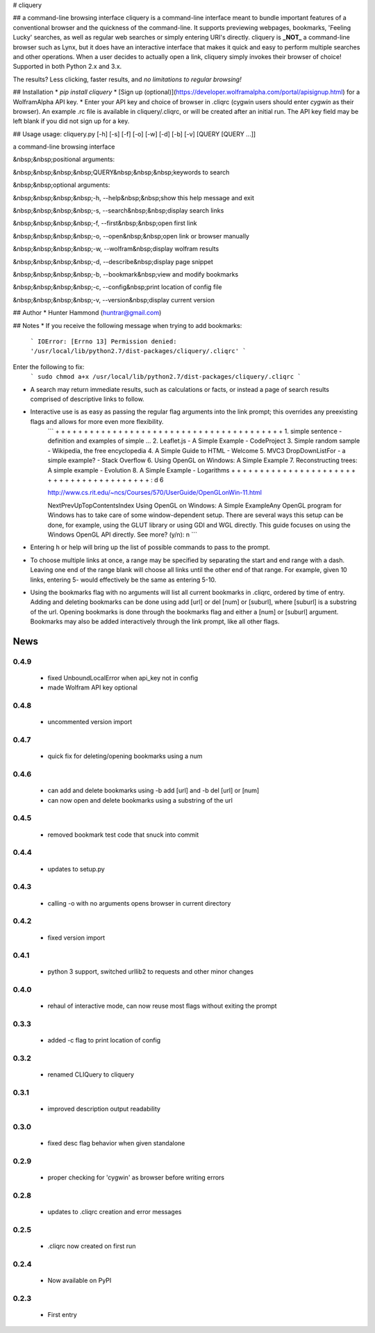 # cliquery

## a command-line browsing interface
cliquery is a command-line interface meant to bundle important features of a conventional browser and the quickness of the command-line. It supports previewing webpages, bookmarks, 'Feeling Lucky' searches, as well as regular web searches or simply entering URI's directly. cliquery is **_NOT_** a command-line browser such as Lynx, but it does have an interactive interface that makes it quick and easy to perform multiple searches and other operations. When a user decides to actually open a link, cliquery simply invokes their browser of choice! Supported in both Python 2.x and 3.x.

The results? Less clicking, faster results, and *no limitations to regular browsing!*

## Installation
* `pip install cliquery`
* [Sign up (optional)](https://developer.wolframalpha.com/portal/apisignup.html) for a WolframAlpha API key.
* Enter your API key and choice of browser in .cliqrc (cygwin users should enter `cygwin` as their browser). An example .rc file is available in cliquery/.cliqrc, or will be created after an initial run. The API key field may be left blank if you did not sign up for a key.

## Usage
usage: cliquery.py [-h] [-s] [-f] [-o] [-w] [-d] [-b] [-v] [QUERY [QUERY ...]]

a command-line browsing interface

&nbsp;&nbsp;positional arguments:

&nbsp;&nbsp;&nbsp;&nbsp;QUERY&nbsp;&nbsp;&nbsp;keywords to search


&nbsp;&nbsp;optional arguments:

&nbsp;&nbsp;&nbsp;&nbsp;-h, --help&nbsp;&nbsp;show this help message and exit

&nbsp;&nbsp;&nbsp;&nbsp;-s, --search&nbsp;&nbsp;display search links

&nbsp;&nbsp;&nbsp;&nbsp;-f, --first&nbsp;&nbsp;open first link

&nbsp;&nbsp;&nbsp;&nbsp;-o, --open&nbsp;&nbsp;open link or browser manually

&nbsp;&nbsp;&nbsp;&nbsp;-w, --wolfram&nbsp;display wolfram results

&nbsp;&nbsp;&nbsp;&nbsp;-d, --describe&nbsp;display page snippet

&nbsp;&nbsp;&nbsp;&nbsp;-b, --bookmark&nbsp;view and modify bookmarks

&nbsp;&nbsp;&nbsp;&nbsp;-c, --config&nbsp;print location of config file

&nbsp;&nbsp;&nbsp;&nbsp;-v, --version&nbsp;display current version


## Author
* Hunter Hammond (huntrar@gmail.com)

## Notes
* If you receive the following message when trying to add bookmarks:
    ```
    IOError: [Errno 13] Permission denied: '/usr/local/lib/python2.7/dist-packages/cliquery/.cliqrc'
    ```
Enter the following to fix:
    ```
    sudo chmod a+x /usr/local/lib/python2.7/dist-packages/cliquery/.cliqrc
    ```

* A search may return immediate results, such as calculations or facts, or instead a page of search results comprised of descriptive links to follow.

* Interactive use is as easy as passing the regular flag arguments into the link prompt; this overrides any preexisting flags and allows for more even more flexibility.
    ```
    + + + + + + + + + + + + + + + + + + + + + + + + + + + + + + + + + + + + + + + +
    1. simple sentence - definition and examples of simple ...
    2. Leaflet.js - A Simple Example - CodeProject
    3. Simple random sample - Wikipedia, the free encyclopedia
    4. A Simple Guide to HTML - Welcome
    5. MVC3 DropDownListFor - a simple example? - Stack Overflow
    6. Using OpenGL on Windows: A Simple Example
    7. Reconstructing trees: A simple example - Evolution
    8. A Simple Example - Logarithms
    + + + + + + + + + + + + + + + + + + + + + + + + + + + + + + + + + + + + + + + +
    : d 6


    http://www.cs.rit.edu/~ncs/Courses/570/UserGuide/OpenGLonWin-11.html

    NextPrevUpTopContentsIndex Using OpenGL on Windows: A Simple ExampleAny OpenGL program for Windows 
    has to take care of some window-dependent setup. There are several ways this setup can be done, for 
    example, using the GLUT library or using GDI and WGL directly. This guide focuses on using the 
    Windows OpenGL API directly.
    See more? (y/n): n
    ```
* Entering h or help will bring up the list of possible commands to pass to the prompt.

* To choose multiple links at once, a range may be specified by separating the start and end range with a dash. Leaving one end of the range blank will choose all links until the other end of that range. For example, given 10 links, entering 5- would effectively be the same as entering 5-10.

* Using the bookmarks flag with no arguments will list all current bookmarks in .cliqrc, ordered by time of entry. Adding and deleting bookmarks can be done using add [url] or del [num] or [suburl], where [suburl] is a substring of the url. Opening bookmarks is done through the bookmarks flag and either a [num] or [suburl] argument. Bookmarks may also be added interactively through the link prompt, like all other flags.


News
====

0.4.9
------

 - fixed UnboundLocalError when api_key not in config
 - made Wolfram API key optional

0.4.8
------

 - uncommented version import

0.4.7
------

 - quick fix for deleting/opening bookmarks using a num

0.4.6
------

 - can add and delete bookmarks using -b add [url] and -b del [url] or [num]
 - can now open and delete bookmarks using a substring of the url

0.4.5
------

 - removed bookmark test code that snuck into commit

0.4.4
------

 - updates to setup.py

0.4.3
------

 - calling -o with no arguments opens browser in current directory

0.4.2
------

 - fixed version import

0.4.1
------

 - python 3 support, switched urllib2 to requests and other minor changes

0.4.0
------

 - rehaul of interactive mode, can now reuse most flags without exiting the prompt

0.3.3
------

 - added -c flag to print location of config

0.3.2
------

 - renamed CLIQuery to cliquery

0.3.1
------

 - improved description output readability 

0.3.0
------

 - fixed desc flag behavior when given standalone

0.2.9
------

 - proper checking for 'cygwin' as browser before writing errors

0.2.8
------

 - updates to .cliqrc creation and error messages

0.2.5
------

 - .cliqrc now created on first run

0.2.4
------

 - Now available on PyPI

0.2.3
------

 - First entry





